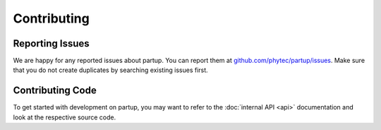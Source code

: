Contributing
============

Reporting Issues
----------------

We are happy for any reported issues about partup. You can report them at
`github.com/phytec/partup/issues <https://github.com/phytec/partup/issues>`_.
Make sure that you do not create duplicates by searching existing issues first.

Contributing Code
-----------------

To get started with development on partup, you may want to refer to the
:doc:`internal API <api>` documentation and look at the respective source code.
